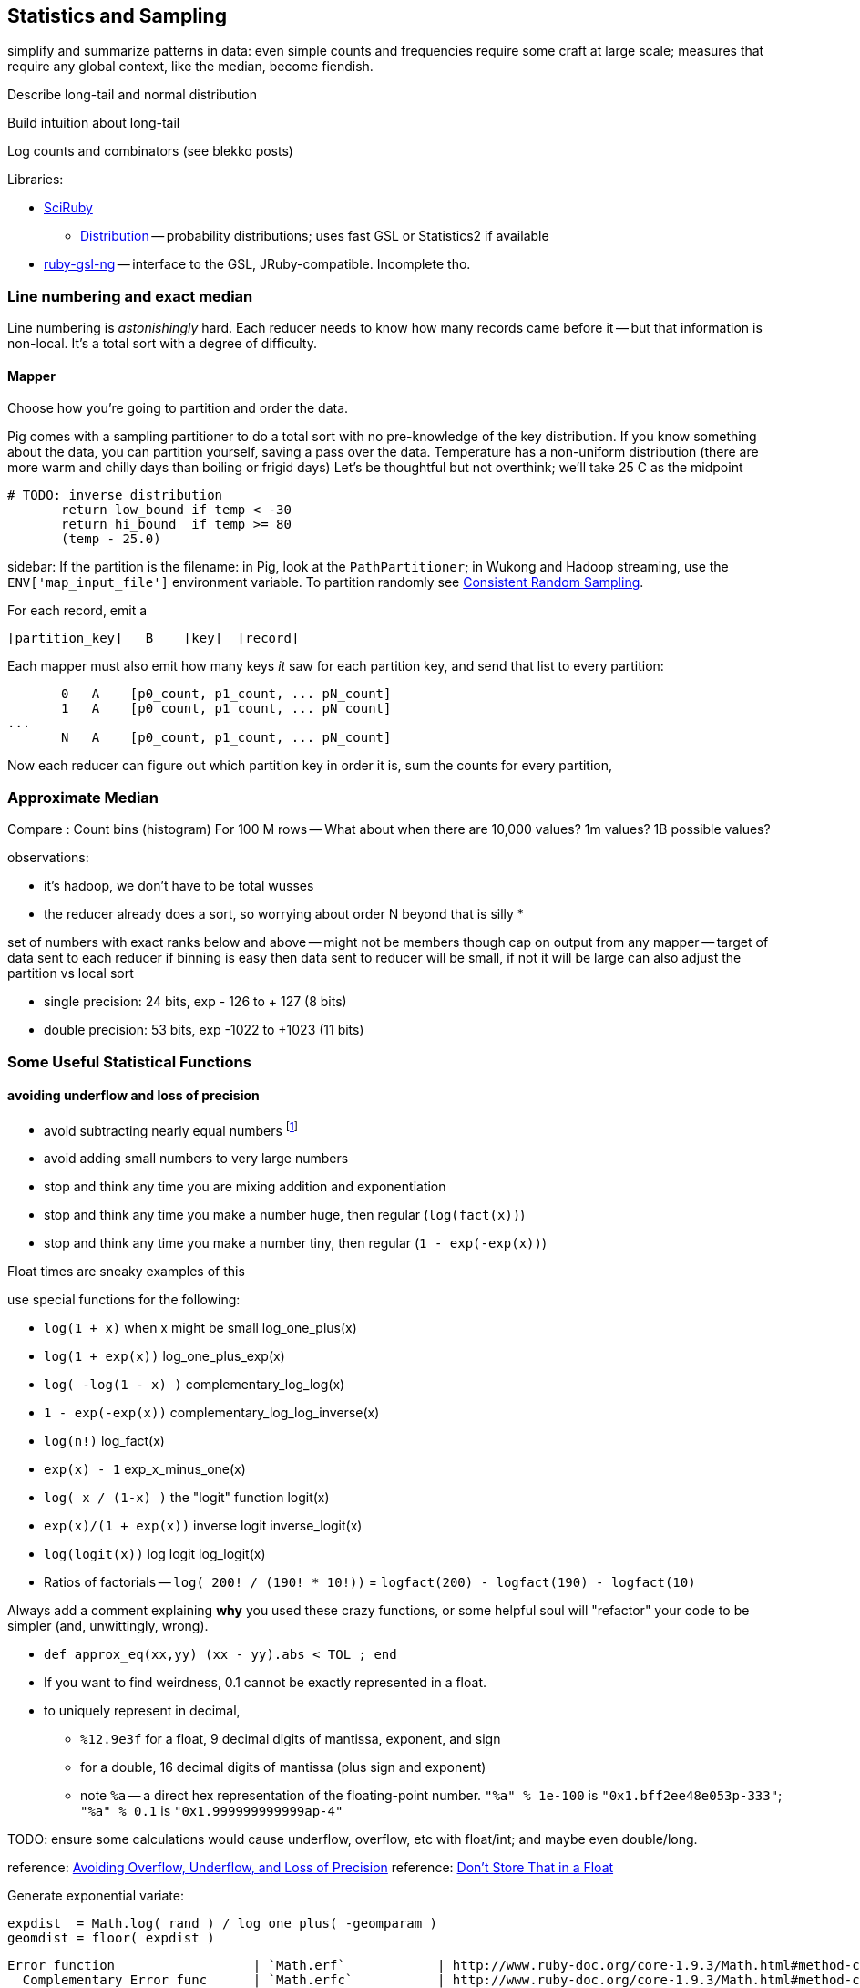 == Statistics and Sampling

simplify and summarize patterns in data: even simple counts and frequencies require some craft at large scale; measures that require any global context, like the median, become fiendish.

Describe long-tail and normal distribution

Build intuition about long-tail

Log counts and combinators (see blekko posts)


Libraries:

* https://github.com/SciRuby/sciruby.git[SciRuby]
  ** https://github.com/clbustos/distribution.git[Distribution] -- probability distributions; uses fast GSL or Statistics2 if available

* https://github.com/v01d/ruby-gsl-ng[ruby-gsl-ng] -- interface to the GSL, JRuby-compatible. Incomplete tho. 


=== Line numbering and exact median ===

Line numbering is _astonishingly_ hard. Each reducer needs to know how many records came before it -- but that information is non-local. It's a total sort with a degree of difficulty.


==== Mapper

Choose how you're going to partition and order the data.

Pig comes with a sampling partitioner to do a total sort with no pre-knowledge of the key distribution. If you know something about the data, you can partition yourself, saving a pass over the data. Temperature has a non-uniform distribution (there are more warm and chilly days than boiling or frigid days) Let's be thoughtful but not overthink; we'll take 25 C as the midpoint

	# TODO: inverse distribution 
        return low_bound if temp < -30
        return hi_bound  if temp >= 80
        (temp - 25.0)

sidebar: If the partition is the filename: in Pig, look at the `PathPartitioner`; in Wukong and Hadoop streaming, use the `ENV['map_input_file']` environment variable. To partition randomly see <<consistent_random_sampling>>. 

For each record, emit a 

        [partition_key]   B    [key]  [record]

Each mapper must also emit how many keys _it_ saw for each partition key, and send that list to every partition:

        0   A    [p0_count, p1_count, ... pN_count]
        1   A    [p0_count, p1_count, ... pN_count]
	...
        N   A    [p0_count, p1_count, ... pN_count]

Now each reducer can figure out which partition key in order it is, sum the counts for every partition, 


=== Approximate Median ===

Compare :
Count bins (histogram)
For 100 M rows -- What about when there are 10,000 values? 1m values? 1B possible values?

observations:

* it's hadoop, we don't have to be total wusses
* the reducer already does a sort, so worrying about order N beyond that is silly
* 

set of numbers with exact ranks below and above -- might not be members though
cap on output from any mapper -- target of data sent to each reducer
if binning is easy then data sent to reducer will be small, if not it will be large
can also adjust the partition vs local sort

* single precision: 24 bits, exp - 126 to + 127 (8 bits)
* double precision: 53 bits, exp -1022 to +1023 (11 bits)





=== Some Useful Statistical Functions ===

==== avoiding ((underflow)) and ((loss of precision)) ====

* avoid subtracting nearly equal numbers footnote:[John Cook's "cardinal rule of numerical computing" is "If `x` and `y` agree to `m` bits, up to `m` bits can be lost in computing `x-y`."]
* avoid adding small numbers to very large numbers
* stop and think any time you are mixing addition and exponentiation
* stop and think any time you make a number huge, then regular (`log(fact(x))`)
* stop and think any time you make a number tiny, then regular (`1 - exp(-exp(x))`)

Float times are sneaky examples of this

use special functions for the following:

* `log(1 + x)`   	   	when x might be small	log_one_plus(x)
* `log(1 + exp(x))`					log_one_plus_exp(x)
* `log( -log(1 - x) )`			        	complementary_log_log(x)
* `1 - exp(-exp(x))`					complementary_log_log_inverse(x)
* `log(n!)`						log_fact(x)
* `exp(x) - 1`				            	exp_x_minus_one(x)
* `log( x / (1-x) )`    	the "logit" function	logit(x)
* `exp(x)/(1 + exp(x))` 	inverse logit		inverse_logit(x)
* `log(logit(x))`       	log logit		log_logit(x)

* Ratios of factorials -- `log( 200! / (190! * 10!))` = `logfact(200) - logfact(190) - logfact(10)`

Always add a comment explaining *why* you used these crazy functions, or some helpful soul will "refactor" your code to be simpler (and, unwittingly, wrong).

* `def approx_eq(xx,yy) (xx - yy).abs < TOL ; end`

* If you want to find weirdness, 0.1 cannot be exactly represented in a float.
* to uniquely represent in decimal,
  ** `%12.9e3f` for a float,   9 decimal digits of mantissa, exponent, and sign 
  ** for a double, 16 decimal digits of mantissa (plus sign and exponent)
  ** note `%a` -- a direct hex representation of the floating-point number. `"%a" % 1e-100` is `"0x1.bff2ee48e053p-333"`; `"%a" % 0.1` is `"0x1.999999999999ap-4"`


TODO: ensure some calculations would cause underflow, overflow, etc with float/int; and maybe even double/long.

reference: http://www.codeproject.com/Articles/25294/Avoiding-Overflow-Underflow-and-Loss-of-Precision[Avoiding Overflow, Underflow, and Loss of Precision]
reference: http://www.altdevblogaday.com/2012/02/05/dont-store-that-in-a-float/[Don’t Store That in a Float]

Generate exponential variate:

    expdist  = Math.log( rand ) / log_one_plus( -geomparam )
    geomdist = floor( expdist )


----    
Error function            	| `Math.erf`   		| http://www.ruby-doc.org/core-1.9.3/Math.html#method-c-erf
  Complementary Error func	| `Math.erfc`		| http://www.ruby-doc.org/core-1.9.3/Math.html#method-c-erfc
Inverse Error function   	| 
Phi (standard normal CDF) 	| `0.5 * ( 1 + erf( x / sqrtof2 ) )`
Phi inverse               	| `sqrt(2.0) * ierf(2.0*x - 1.0)`
    				| `CC0, CC1, CC2 = [2.515517, 0.802853, 0.010328] ; DD0, DD1, DD2 = [1.432788, 0.189269, 0.001308]`
				| `def approx_rational(t) numerator = (CC2*t + CC1)*t + CC0 ; denominator = ((DD2*t + DD1)*t + DD0)*t + 1.0 ; t - numerator / denominator ; end`
				| `def inv_phi(p) if p < 0.5 then -approx_rational( Math.sqrt(-2.0 * Math.log(p)) ) else  approx_rational( Math.sqrt(-2.0 * Math.log(1.0 - p)) ) ; end`
Gamma                     	| `Math.gamma`		| http://www.ruby-doc.org/core-1.9.3/Math.html#method-c-gamma
Log Gamma                 	| `Math.lgamma`		| http://www.ruby-doc.org/core-1.9.3/Math.html#method-c-lgamma
`log(1 + x)` for small x  	| `(fabs(x) > 1e-4) ? log(1.0 + x) : (-0.5*x + 1.0)*x`
    else
`exp(x) - 1` for small x  	|
`log(n!)`                 	| `Math.lgamma(n+1)`	|
fraction+exponent of `exp()`	| `Math.frexp`		| http://www.ruby-doc.org/core-1.9.3/Math.html#method-c-erfc

    fr, ex = Math.frexp(val)
    # fr a float, ex an int
    fr * 2**ex   == val # => true
    ldexp(fr,ex) == val # => true

Uniform distributed (0.2 uSec)	| `rand`
Gamma distributed         	| 
Normal distributed  (1.9 uSec) 	| `mean + stddev * Math.sqrt(-2.0 * Math.log(uniform)) * Math.cos(2.0 * Math::PI * uniform)`
                          	| `mean + stddev * Math.sqrt(-2.0 * Math.log(uniform)) * Math.sin(2.0 * Math::PI * uniform)`
    
Beta distributed          	| `uu = gammadist(a, 1) ; vv = gammadist(b, 1) ; u / (u + v)`
Cauchy distributed        	| `median + scale * Math.tan(Math::PI * (uniform - 0.5))`
Chi-square distributed    	| `gammadist(0.5 * degrees_of_freedom, 2.0)`
Exponential distributed   	| `1.0 / gammadist(shape, 1.0 / scale)`
Inverse gamma distributed 	| `1.0 / gammadist(shape, 1.0 / scale)`
Laplace distributed       	| `mean + Math.log(2) + ((u < 0.5 ? 1 : -1) * scale * Math.log(u < 0.5 ? u : 1 - u))`
Log normal distributed    	| `Math.exp(normal(mu, sigma))`
Poisson distributed       	| 
Student-t distributed     	| `normal / ((chi_square(degrees_of_freedom) / degrees_of_freedom) ** 0.5)`
Weibull distributed       	| `scale * ((-Math.log(uniform)) ** (1.0 / shape))`
Geometric distributed      	| `expdist( -1.0 / log_one_plus(-geomparam) ).floor`

Binomial probability

        # @param pp [Float]
	# @param qq [Float]
	# @param mm [Integer]
	# @param nn [Integer]
	def binomial_prob(pp, qq, m, n)
	  log_bin  = gamma(mm + nn + 1.0)
	  log_bin -= lgamma(nn + 1.0) + lgamma(mm + 1.0)
	  log_bin += (mm * log(pp)) + (nn*log(qq))
	  return exp(log_bin)
	end
----


references:

* John D Cook's http://www.johndcook.com/stand_alone_code.html[Stand Alone Code]
* ealdent's https://github.com/ealdent/simple-random[simple-random], CPOL (MIT-compatible) license

=== Average and Standard Deviation using Welford's Method ===

The naive method is `var = ( sum(xx**2) - (sum(x)**2/count) ) / (count-1)` (if it's the entire population, divide by `count` not `count-1`. The difference is negligible for large count).

But wait!! We're **subtracting two possibly-close numbers**, breaking the cardinal rule of numerical computing.


Welford's method calculates these moments in a streaming fashion, in one pass. 
It avoids the danger of loss of numerical precision present in the naive approach.

----
    field :count,  Integer,  doc: "Number of records seen so far"
    field :mm,     Float,    doc: "A running estimate of the mean"
    field :ss,     Float,    doc: "A running proportion of the variance; the variance is `ss / (count-1)`"
    
    class Welford
      def initialize
        first_row(0.0)
      end
      
      def first_row(first_val)
        @count  = 0
	@mm     = first_val
	@ss     = 0.0
      end
      
      def process(val)
        @count   += 1
        diff      = val - @mm
        @mm, @ss  = [ @mm + (diff / @count), @ss + (diff * diff) ]
      end
      
      def stop
        emit( results )
      end

      def results
        [ count, mean, variance, stddev, mm, ss ]
      end	
      
      def mean
        return 0.0 if count < 1
        mm
      end
      
      def variance
        return 0.0 if count < 2
        ss / (count - 1)
      end
      
      def stddev
        Math.sqrt(variance)
      end
    end

    class WelfordReducer
      mm_all  = sum{|count, mm| count * mm } / sum{|count| count }
      ss_all  = sum{ FIXME }
    end  
----

Weighted:

----

    class WeightedWelford

      def process(val, weight)
        new_total_weight = total_weight + weight
	diff  = val - @mm
	rr    = diff * weight / new_total_weight
	@mm  += rr
	@ss  += @mm + (total_weight * diff * rr)
	total_weight = new_total_weight
	super
      end

      def variance
        ( ss * count.to_f / total_weight ) / (count-1)
      end
    end

    class WeightedWelfordReducer
      mm_all  = sum{ FIXME: what goes here }
      ss_all  = sum{ FIXME: what goes here }
    end  
    
----


Naively:

----
    class Naive < Welford
      field :sum,    Float,    doc: "The simple sum of all the numbers"
      field :sum_sq, Float,    doc: "The simple sum of squares for all the numbers"

      def first_row(*)
	@sum    = 0
	@sum_sq = 0
	super
      end	
      
      def process(val)
	@sum     += val
	@sum_sq  += val * val
	super        
      end

      def results
        super + [ naive_mean, naive_variance, naive_stddev, sum, sum_sq ]
      end
      
      def naive_average   ; ( sum / count ) 				 ; end
      def naive_variance  ; ( sum_sq - ((sum * sum)/count) ) / (count-1) ; end
      def naive_stddev    ; Math.sqrt(naive_variance) 			 ; end
    end
----

Directly:
	
----
    def DirectMoments < Naive
      field :known_count,    doc: "The already-computed final count of all values"
      field :known_mean,     doc: "The already-computed final mean of all values"
      field :sum_dev_sq,     doc: "A running sum of the squared difference between each value and the mean"
      field :sdsq_adj,       doc: "A compensated-summation correction of the running sum"

      def first_row(*)
        @sum_dev_sq  = 0
	@sdsq_adj    = 0
	super
      end

      def process(val)
        @sum_dev_sq  += (val - known_mean)**2
	@sdsq_adj    += (val - known_mean)
	super
      end

      def results
        super + [ direct_mean, direct_variance, direct_stddev, compsum_variance, @sum_dev_sq, @sdsq_adj ]
      end
      
      def direct_mean      ; known_mean                 ; end
      def direct_stddev    ; Math.sqrt(direct_variance) ; end
      
      def direct_variance  ; sum_dev_sq / (count - 1)   ; end
      def compsum_variance
        ( sum_dev_sq - (sdsq_adj**2 / count) ) / (count-1)
      end
    end  
----


To find higher moments,

* each partition calculates the statistical moments `(g0, mu, var, alpha_3, alpha_4)`
  - for a time series, `g0` is the duration; for a series, it's the count.
* now get `g_mo_part(mo, part) := mm(mo,part) * g0(part)`
* then    `raw_moment(mo) := g_mo_all / g0_all`
* from raw moments get central moments: `theta_mo(mo) := Expectation[(val - mean)**mo]`
* finally
  ** `mean_all    := m_1_all`
  ** `var_all     := theta_2_all`
  ** `alpha_3_all := theta_3_all / (var_all ** 3)`
  ** `alpha_4_all := theta_4_all / (var_all ** 4)


references:

* John Cook's http://www.johndcook.com/standard_deviation.html[Accurately computing running variance], who in turn cites
  ** "Chan, Tony F.; Golub, Gene H.; LeVeque, Randall J. (1983). Algorithms for Computing the Sample Variance: Analysis and Recommendations. The American Statistician 37, 242-247."
  ** "Ling, Robert F. (1974). Comparison of Several Algorithms for Computing Sample Means and Variances. Journal of the American Statistical Association, Vol. 69, No. 348, 859-866."

* http://en.wikipedia.org/wiki/Algorithms_for_calculating_variance#Higher-order_statistics[Algorithms for calculating variance]

=== Total ===


----

   class CompensatedSummer
     field :tot, Float, doc: "Total of all values seen so far"
     field :adj,  Float, doc: "Accumulated adjustment to total"

     def first_record(val)
       self.tot = val
       self.adj  = 0
      end
     
     def process(val)
       old_tot  = @tot
       adj_val  = val - @adj
       @tot     =         old_tot  + adj_val
       @adj     = (@tot - old_tot) - adj_val
     end
   end
----

Consider this diagram, adapted from http://docs.oracle.com/cd/E19957-01/806-3568/ncg_goldberg.html[What Every Computer Scientist Should Know About Floating-Point Arithmetic]

----
a      ____total____
a    +        _valH_ _valL_
a    = ___tmptot____
a
a      ___tmptot____
a    - ____total____
a    =        _valH_
a    
a             _valH_
a    -        _valH_ _valL_
a    =               _valL_    (-corr)
----



===  Covariance ===


do

    `( 1 / (count-1)) * sum[ ((val_x - mean_x) / stddev_x) * ((val_y - mean_y) / stddev_y) ]


To combine covariance of two sets,

    CovAB = Cov_A + Cov_B + ( (mean_x_a - mean_x_b) * (mean_y_a - mean_y_b) * (count_a * count_b / (count_a + count_b)) )


REFERENCE: http://www.johndcook.com/blog/2008/11/05/how-to-calculate-pearson-correlation-accurately/[How to calculate correlation accurately]    


=== Regression ===

----
    sx = 0, sy = 0, stt = 0.0, sts = 0.0

    sx = x_vals.sum
    sy = y_vals.sum

    x_vals.zip(y_vals).each do |xval, yval|
      t    = xval - (sx / count)
      stt += t * t
      sts += t * yval
    end

    slope     = sts / stt
    intercept = (sy - sx*slope) / count
----

To make a naive algorithm fail,

----
    num_samples      = 1e6

    def generate_samples
      xvals = num_samples.times.map{|i| x_offset   + i * x_spread }
      yvals = xvals.map{|xval| (actual_slope * xval) + actual_intercept + (actual_variance * normaldist()) }
    end

    large constant offset causes loss of precision:
   
    actual_slope     = 3
    actual_intercept = 1e10
    actual_variance  = 100
    x_offset         = 1e10
    x_spread         = 1
    generate_samples(...)

    very large slope causes inaccurate intercept:

    actual_slope     = 1e6
    actual_intercept = 50
    actual_variance  = 1
    x_offset         = 0
    x_spread         = 1e6
    generate_samples(...)
----


* John Cook, http://www.johndcook.com/blog/2008/10/20/comparing-two-ways-to-fit-a-line-to-data/[Comparing two ways to fit a line to data]

=== Using frexp, ldexp, and tracking int and frac separately ===


break numbers into bins where we can conveniently do exact Bignum math.

running totals --

    int_part, frac_part
    frac_part = frac_part * smallest possible

keep sums using

    
  
==== Approximate methods ====

We can also just approximate. 

Reservoir sampling. 

If you know distribution, can do a good job.
I know that cities of the world lie between 1 and 8 billion. If I want to know median within .1% (one part in 1000), 

    X_n / X_n-1 = 1.001 or log(xn) - log(xn1) = -3

=== Sampling ===


==== Random numbers + Hadoop considered harmful ====

Don't generate a random number as a sampling or sort key in a map job. The problem is that map tasks  can be restarted - because of speculative execution, a failed machine, etc. -- and with random records, each of those runs will dispatch differently. It also makes life hard in general when your jobs aren't predictable run-to-run. You want to make friends with a couple records early in the so urge, and keep track of its passage though the full data flow. Similarly to the best practice of using intrinsic vs synthetic keys, it's always better to use intrinsic metadata --  truth should flow from the edge inward. 

=== Refs ===

* http://docs.oracle.com/cd/E19957-01/806-3568/ncg_goldberg.html[What Every Computer Scientist Should Know About Floating-Point Arithmetic]


== Sampling ==

* Random sample:
  - fixed size of final sample
  - fixed probability (binomial) for each element
  - spatial sampling
  - with/without replacement
  - weighted
  - by interestingness
  - stratified: partition important features into bins, and sample tastefully to achieve a smooth selection across bins. Think of density of phase space
  - consistent sample: the same sampling parameters on the same population will always return the same sample.
* Algorithms:
  - iterative
  - batch
  - scan
  - reservoir

* graph:
  - sample to preserve connectivity
  - sample to preserve local structure
  - sample to preserve global representation

* random variates
  - http://en.wikipedia.org/wiki/Ziggurat_algorithm[Ziggurat Algorithm] to use a simple lookup table to accelerate generation of complex distributions

We're not going to worry about extracting samples larger than fit on one reducer.


[[consistent_random_sampling]]
=== Consistent Random Sampling ===

The simplest kind of sample is a uniform sample selecting a fraction `p` of the full dataset.

The naive way take is to generate a random number and select each line if it is less than the probability `p`. Don't do this.

You want your job to be deterministic. In the large, so that it is predictable and debuggable. in the small, a mapper may be re-tried if the attempt fails, or while doing speculative execution.

What we'll do instead is use a standard digest function (for example, the MD5 hash or murmur hash).  A digest function turns any key into a fixed-size number, with the important property that any small change in the input string results in an arbitrarily large change in the output number. It's deterministic (the same input always gives the same output) but effectively washes out all information from the input string.

Then, rather than compare a random number against a fraction, we'll turn the digest into an integer (by treating the lowest 64 bits as an integer) and compare it to that fraction of the largest 64-bit number.

<remark>confirm that it's LSB not MSB we want</remark>

A [http://github.com/mrflip/wukong/blob/master/examples/sample_records.rb Ruby example] is available in the wukong examples:

	#
	# Probabilistically emit some fraction of record/lines
	#
	# Set the sampling fraction at the command line using the
	#   --sampling_fraction=
	# option: for example, to take a random 1/1000th of the lines in huge_files,
	#  ./examples/sample_records.rb --sampling_fraction=0.001 --go huge_files sampled_files
	#
	class Mapper < Wukong::Streamer::LineStreamer
	  include Wukong::Streamer::Filter

	  def intialize(*)
	    super
	    get_sampling_threshold
	  end

	  # randomly decide to emit +sampling_fraction+ fraction of lines
	  def emit? line
	     digest_i < sampling_threshold
	  end
	  
        protected

	  # Uses the sampling_fraction, a real value between 0 and 1 giving the fraction of lines to
	  # emit.  at sampling_fraction=1 all records are emitted, at 0 none are.
	  #
	  # @return [Integer] between 0 and MAX_DIGEST; values below the sampling_threshold should be emitted.
	  def get_sampling_threshold
            if not options[:sampling_fraction] then raise ArgumentError, "Please supply a --sampling_fraction -- a real value between 0 and 1" ; end
	    @sampling_threshold = (Float(options[:sampling_fraction]) * MAX_DIGEST).to_i
	  end
	  
	  # @return [Integer] the last 64 bits of the record's md5 hash
	  def digest_i(record)
	    Digest::MD5.digest(record.to_s).unpack('Q*').last
	  end
	  # One more than the largest possible digest int that digest_i will return.
	  MAX_DIGEST = 2 ** 64
	end

	# Execute the script with nil reducer
	Script.new( Mapper, nil ).run


* See this http://blog.rapleaf.com/dev/?p=187[rapleaf blog post] for why randomness is considered harmful.
	
=== Random Sampling using strides ===

Another, often faster, way of doing random sampling is to
generate a geometrically-distributed (rather than uniformly-distributed) sampling series
For each value `R`, Your mapper skips `R` lines and

see section on statistics for how to get a geometrically-distributed number.

=== Constant-Memory "Reservoir" Sampling ===

Want to generate a sample of fixed size N_s -- say, 1000 arbitrary records -- no matter how large or small the dataset. (Clearly if it is smaller than N_s, you will emit the full dataset).

Suppose you assigned every record an arbitrary sample key, and sorted on that key. Choosing the first N_s records would be a fair way to get our sample.
In fact, this is how most card games work: shuffle the records (cards) into an arbitrary order, and draw a fixed-size batch of cards from the collection.

But! of course, a total sort is very expensive. As you may guess, it's unnecessary.

Each mapper creates a "reservoir", of size N_s, for the rows it will select. Add each record to the reservoir, and if there are more than N_s occupants, reject the record with highest sample index. (in practice, you won't even add the record if it would be that highest record).
A Fibonacci heap (implementing a priority queue) makes this very efficient

Ruby's stdlib has a `SortedSet` class -- a Set that guarantees that it's element are yielded in sorted order (according to the return values of their `#<=>` methods) when iterating over them.


Each mapper outputs the sampling index of each preserved row as the key, and the rest of the row as the value;

It's essential that you keep the sampling index given by the first pass.


=== Sampling Distributions ===

To make a set of uniformly distributed uncorrelated numbers,

For an `n1` by `n2` matrix of numbers,

    matrix = []
    n_elems = n1 * n2
    (0..n1).each do |ii|
      matrix[ii] = row = []
      (0..n2).each do |jj|
        row[jj] = digest( ii*n2 + jj ) / n_elems
      end	 
    end	 



=== Refs ===

* http://db.cs.berkeley.edu/papers/UCB-PhD-olken.pdf[Random Sampling from Databases], Frank Olken, 1993
* https://github.com/skade/rbtree[RBTree] for ruby
* https://github.com/rubyworks/pqueue[Priority Queue]
* http://stackoverflow.com/a/2584770/41857[Stack Overflow: How to pick random (small) data samples using Map/Reduce?] answer by Bkkbrad


== Constant-Memory "Reservoir" Sampling ==

From @dataspora's [http://github.com/dataspora/big-data-tools/blob/master/samplen.py Big Data Tools]:

"The reservoir sampling algorithm outputs a sample of N lines from a file of undetermined size. It does so in a single pass, using memory proportional to N. These two features -- (i) a constant memory footprint and (ii) a capacity to operate on files of indeterminate size -- make it ideal for working with very large data sets common to event processing. "

Working python code (see [http://github.com/dataspora/big-data-tools/blob/master/samplen.py Big Data Tools] for current version):

  import sys
  import random
  
  if len(sys.argv) == 3:
      input = open(sys.argv[2],'r')
  elif len(sys.argv) == 2:
      input = sys.stdin;
  else:
      sys.exit("Usage:  python samplen.py <lines> <?file>")
  
  N = int(sys.argv[1]);
  sample = [];
  
  for i,line in enumerate(input):
      if i < N:
          sample.append(line)
      elif i >= N and random.random() < N/float(i+1):
          replace = random.randint(0,len(sample)-1)
          sample[replace] = line
  
  for line in sample:
      sys.stdout.write(line)

